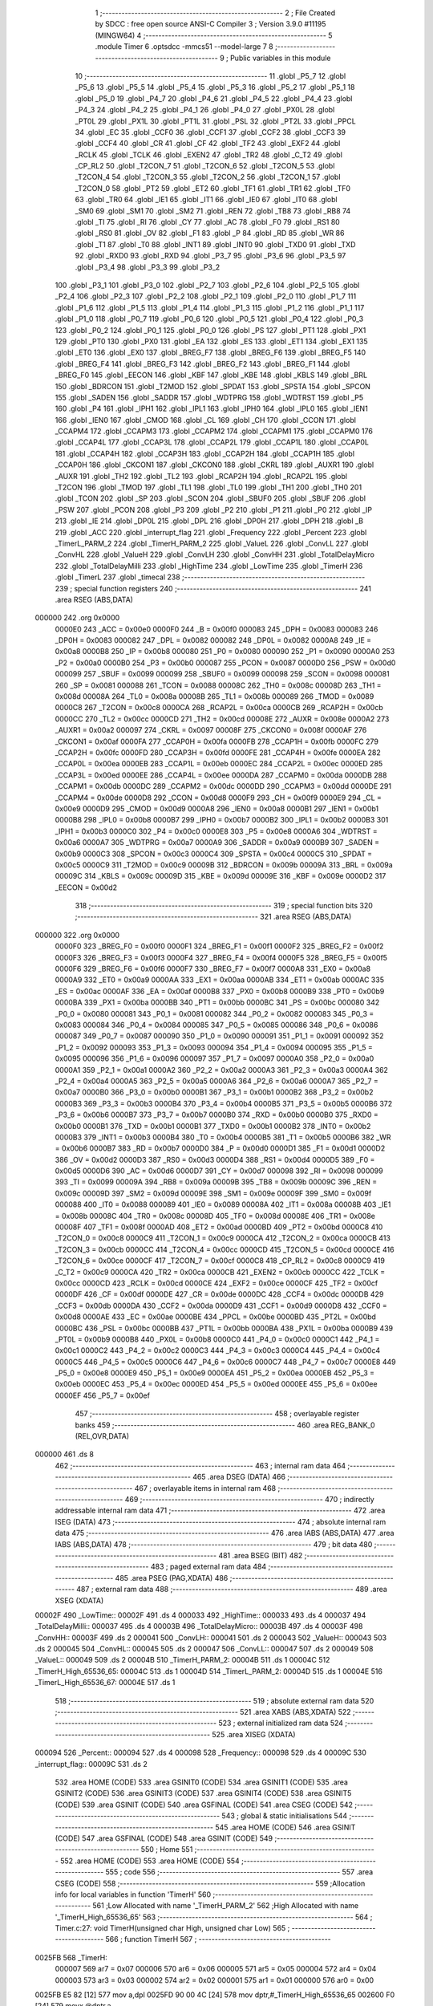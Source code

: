                                       1 ;--------------------------------------------------------
                                      2 ; File Created by SDCC : free open source ANSI-C Compiler
                                      3 ; Version 3.9.0 #11195 (MINGW64)
                                      4 ;--------------------------------------------------------
                                      5 	.module Timer
                                      6 	.optsdcc -mmcs51 --model-large
                                      7 	
                                      8 ;--------------------------------------------------------
                                      9 ; Public variables in this module
                                     10 ;--------------------------------------------------------
                                     11 	.globl _P5_7
                                     12 	.globl _P5_6
                                     13 	.globl _P5_5
                                     14 	.globl _P5_4
                                     15 	.globl _P5_3
                                     16 	.globl _P5_2
                                     17 	.globl _P5_1
                                     18 	.globl _P5_0
                                     19 	.globl _P4_7
                                     20 	.globl _P4_6
                                     21 	.globl _P4_5
                                     22 	.globl _P4_4
                                     23 	.globl _P4_3
                                     24 	.globl _P4_2
                                     25 	.globl _P4_1
                                     26 	.globl _P4_0
                                     27 	.globl _PX0L
                                     28 	.globl _PT0L
                                     29 	.globl _PX1L
                                     30 	.globl _PT1L
                                     31 	.globl _PSL
                                     32 	.globl _PT2L
                                     33 	.globl _PPCL
                                     34 	.globl _EC
                                     35 	.globl _CCF0
                                     36 	.globl _CCF1
                                     37 	.globl _CCF2
                                     38 	.globl _CCF3
                                     39 	.globl _CCF4
                                     40 	.globl _CR
                                     41 	.globl _CF
                                     42 	.globl _TF2
                                     43 	.globl _EXF2
                                     44 	.globl _RCLK
                                     45 	.globl _TCLK
                                     46 	.globl _EXEN2
                                     47 	.globl _TR2
                                     48 	.globl _C_T2
                                     49 	.globl _CP_RL2
                                     50 	.globl _T2CON_7
                                     51 	.globl _T2CON_6
                                     52 	.globl _T2CON_5
                                     53 	.globl _T2CON_4
                                     54 	.globl _T2CON_3
                                     55 	.globl _T2CON_2
                                     56 	.globl _T2CON_1
                                     57 	.globl _T2CON_0
                                     58 	.globl _PT2
                                     59 	.globl _ET2
                                     60 	.globl _TF1
                                     61 	.globl _TR1
                                     62 	.globl _TF0
                                     63 	.globl _TR0
                                     64 	.globl _IE1
                                     65 	.globl _IT1
                                     66 	.globl _IE0
                                     67 	.globl _IT0
                                     68 	.globl _SM0
                                     69 	.globl _SM1
                                     70 	.globl _SM2
                                     71 	.globl _REN
                                     72 	.globl _TB8
                                     73 	.globl _RB8
                                     74 	.globl _TI
                                     75 	.globl _RI
                                     76 	.globl _CY
                                     77 	.globl _AC
                                     78 	.globl _F0
                                     79 	.globl _RS1
                                     80 	.globl _RS0
                                     81 	.globl _OV
                                     82 	.globl _F1
                                     83 	.globl _P
                                     84 	.globl _RD
                                     85 	.globl _WR
                                     86 	.globl _T1
                                     87 	.globl _T0
                                     88 	.globl _INT1
                                     89 	.globl _INT0
                                     90 	.globl _TXD0
                                     91 	.globl _TXD
                                     92 	.globl _RXD0
                                     93 	.globl _RXD
                                     94 	.globl _P3_7
                                     95 	.globl _P3_6
                                     96 	.globl _P3_5
                                     97 	.globl _P3_4
                                     98 	.globl _P3_3
                                     99 	.globl _P3_2
                                    100 	.globl _P3_1
                                    101 	.globl _P3_0
                                    102 	.globl _P2_7
                                    103 	.globl _P2_6
                                    104 	.globl _P2_5
                                    105 	.globl _P2_4
                                    106 	.globl _P2_3
                                    107 	.globl _P2_2
                                    108 	.globl _P2_1
                                    109 	.globl _P2_0
                                    110 	.globl _P1_7
                                    111 	.globl _P1_6
                                    112 	.globl _P1_5
                                    113 	.globl _P1_4
                                    114 	.globl _P1_3
                                    115 	.globl _P1_2
                                    116 	.globl _P1_1
                                    117 	.globl _P1_0
                                    118 	.globl _P0_7
                                    119 	.globl _P0_6
                                    120 	.globl _P0_5
                                    121 	.globl _P0_4
                                    122 	.globl _P0_3
                                    123 	.globl _P0_2
                                    124 	.globl _P0_1
                                    125 	.globl _P0_0
                                    126 	.globl _PS
                                    127 	.globl _PT1
                                    128 	.globl _PX1
                                    129 	.globl _PT0
                                    130 	.globl _PX0
                                    131 	.globl _EA
                                    132 	.globl _ES
                                    133 	.globl _ET1
                                    134 	.globl _EX1
                                    135 	.globl _ET0
                                    136 	.globl _EX0
                                    137 	.globl _BREG_F7
                                    138 	.globl _BREG_F6
                                    139 	.globl _BREG_F5
                                    140 	.globl _BREG_F4
                                    141 	.globl _BREG_F3
                                    142 	.globl _BREG_F2
                                    143 	.globl _BREG_F1
                                    144 	.globl _BREG_F0
                                    145 	.globl _EECON
                                    146 	.globl _KBF
                                    147 	.globl _KBE
                                    148 	.globl _KBLS
                                    149 	.globl _BRL
                                    150 	.globl _BDRCON
                                    151 	.globl _T2MOD
                                    152 	.globl _SPDAT
                                    153 	.globl _SPSTA
                                    154 	.globl _SPCON
                                    155 	.globl _SADEN
                                    156 	.globl _SADDR
                                    157 	.globl _WDTPRG
                                    158 	.globl _WDTRST
                                    159 	.globl _P5
                                    160 	.globl _P4
                                    161 	.globl _IPH1
                                    162 	.globl _IPL1
                                    163 	.globl _IPH0
                                    164 	.globl _IPL0
                                    165 	.globl _IEN1
                                    166 	.globl _IEN0
                                    167 	.globl _CMOD
                                    168 	.globl _CL
                                    169 	.globl _CH
                                    170 	.globl _CCON
                                    171 	.globl _CCAPM4
                                    172 	.globl _CCAPM3
                                    173 	.globl _CCAPM2
                                    174 	.globl _CCAPM1
                                    175 	.globl _CCAPM0
                                    176 	.globl _CCAP4L
                                    177 	.globl _CCAP3L
                                    178 	.globl _CCAP2L
                                    179 	.globl _CCAP1L
                                    180 	.globl _CCAP0L
                                    181 	.globl _CCAP4H
                                    182 	.globl _CCAP3H
                                    183 	.globl _CCAP2H
                                    184 	.globl _CCAP1H
                                    185 	.globl _CCAP0H
                                    186 	.globl _CKCON1
                                    187 	.globl _CKCON0
                                    188 	.globl _CKRL
                                    189 	.globl _AUXR1
                                    190 	.globl _AUXR
                                    191 	.globl _TH2
                                    192 	.globl _TL2
                                    193 	.globl _RCAP2H
                                    194 	.globl _RCAP2L
                                    195 	.globl _T2CON
                                    196 	.globl _TMOD
                                    197 	.globl _TL1
                                    198 	.globl _TL0
                                    199 	.globl _TH1
                                    200 	.globl _TH0
                                    201 	.globl _TCON
                                    202 	.globl _SP
                                    203 	.globl _SCON
                                    204 	.globl _SBUF0
                                    205 	.globl _SBUF
                                    206 	.globl _PSW
                                    207 	.globl _PCON
                                    208 	.globl _P3
                                    209 	.globl _P2
                                    210 	.globl _P1
                                    211 	.globl _P0
                                    212 	.globl _IP
                                    213 	.globl _IE
                                    214 	.globl _DP0L
                                    215 	.globl _DPL
                                    216 	.globl _DP0H
                                    217 	.globl _DPH
                                    218 	.globl _B
                                    219 	.globl _ACC
                                    220 	.globl _interrupt_flag
                                    221 	.globl _Frequency
                                    222 	.globl _Percent
                                    223 	.globl _TimerL_PARM_2
                                    224 	.globl _TimerH_PARM_2
                                    225 	.globl _ValueL
                                    226 	.globl _ConvLL
                                    227 	.globl _ConvHL
                                    228 	.globl _ValueH
                                    229 	.globl _ConvLH
                                    230 	.globl _ConvHH
                                    231 	.globl _TotalDelayMicro
                                    232 	.globl _TotalDelayMilli
                                    233 	.globl _HighTime
                                    234 	.globl _LowTime
                                    235 	.globl _TimerH
                                    236 	.globl _TimerL
                                    237 	.globl _timecal
                                    238 ;--------------------------------------------------------
                                    239 ; special function registers
                                    240 ;--------------------------------------------------------
                                    241 	.area RSEG    (ABS,DATA)
      000000                        242 	.org 0x0000
                           0000E0   243 _ACC	=	0x00e0
                           0000F0   244 _B	=	0x00f0
                           000083   245 _DPH	=	0x0083
                           000083   246 _DP0H	=	0x0083
                           000082   247 _DPL	=	0x0082
                           000082   248 _DP0L	=	0x0082
                           0000A8   249 _IE	=	0x00a8
                           0000B8   250 _IP	=	0x00b8
                           000080   251 _P0	=	0x0080
                           000090   252 _P1	=	0x0090
                           0000A0   253 _P2	=	0x00a0
                           0000B0   254 _P3	=	0x00b0
                           000087   255 _PCON	=	0x0087
                           0000D0   256 _PSW	=	0x00d0
                           000099   257 _SBUF	=	0x0099
                           000099   258 _SBUF0	=	0x0099
                           000098   259 _SCON	=	0x0098
                           000081   260 _SP	=	0x0081
                           000088   261 _TCON	=	0x0088
                           00008C   262 _TH0	=	0x008c
                           00008D   263 _TH1	=	0x008d
                           00008A   264 _TL0	=	0x008a
                           00008B   265 _TL1	=	0x008b
                           000089   266 _TMOD	=	0x0089
                           0000C8   267 _T2CON	=	0x00c8
                           0000CA   268 _RCAP2L	=	0x00ca
                           0000CB   269 _RCAP2H	=	0x00cb
                           0000CC   270 _TL2	=	0x00cc
                           0000CD   271 _TH2	=	0x00cd
                           00008E   272 _AUXR	=	0x008e
                           0000A2   273 _AUXR1	=	0x00a2
                           000097   274 _CKRL	=	0x0097
                           00008F   275 _CKCON0	=	0x008f
                           0000AF   276 _CKCON1	=	0x00af
                           0000FA   277 _CCAP0H	=	0x00fa
                           0000FB   278 _CCAP1H	=	0x00fb
                           0000FC   279 _CCAP2H	=	0x00fc
                           0000FD   280 _CCAP3H	=	0x00fd
                           0000FE   281 _CCAP4H	=	0x00fe
                           0000EA   282 _CCAP0L	=	0x00ea
                           0000EB   283 _CCAP1L	=	0x00eb
                           0000EC   284 _CCAP2L	=	0x00ec
                           0000ED   285 _CCAP3L	=	0x00ed
                           0000EE   286 _CCAP4L	=	0x00ee
                           0000DA   287 _CCAPM0	=	0x00da
                           0000DB   288 _CCAPM1	=	0x00db
                           0000DC   289 _CCAPM2	=	0x00dc
                           0000DD   290 _CCAPM3	=	0x00dd
                           0000DE   291 _CCAPM4	=	0x00de
                           0000D8   292 _CCON	=	0x00d8
                           0000F9   293 _CH	=	0x00f9
                           0000E9   294 _CL	=	0x00e9
                           0000D9   295 _CMOD	=	0x00d9
                           0000A8   296 _IEN0	=	0x00a8
                           0000B1   297 _IEN1	=	0x00b1
                           0000B8   298 _IPL0	=	0x00b8
                           0000B7   299 _IPH0	=	0x00b7
                           0000B2   300 _IPL1	=	0x00b2
                           0000B3   301 _IPH1	=	0x00b3
                           0000C0   302 _P4	=	0x00c0
                           0000E8   303 _P5	=	0x00e8
                           0000A6   304 _WDTRST	=	0x00a6
                           0000A7   305 _WDTPRG	=	0x00a7
                           0000A9   306 _SADDR	=	0x00a9
                           0000B9   307 _SADEN	=	0x00b9
                           0000C3   308 _SPCON	=	0x00c3
                           0000C4   309 _SPSTA	=	0x00c4
                           0000C5   310 _SPDAT	=	0x00c5
                           0000C9   311 _T2MOD	=	0x00c9
                           00009B   312 _BDRCON	=	0x009b
                           00009A   313 _BRL	=	0x009a
                           00009C   314 _KBLS	=	0x009c
                           00009D   315 _KBE	=	0x009d
                           00009E   316 _KBF	=	0x009e
                           0000D2   317 _EECON	=	0x00d2
                                    318 ;--------------------------------------------------------
                                    319 ; special function bits
                                    320 ;--------------------------------------------------------
                                    321 	.area RSEG    (ABS,DATA)
      000000                        322 	.org 0x0000
                           0000F0   323 _BREG_F0	=	0x00f0
                           0000F1   324 _BREG_F1	=	0x00f1
                           0000F2   325 _BREG_F2	=	0x00f2
                           0000F3   326 _BREG_F3	=	0x00f3
                           0000F4   327 _BREG_F4	=	0x00f4
                           0000F5   328 _BREG_F5	=	0x00f5
                           0000F6   329 _BREG_F6	=	0x00f6
                           0000F7   330 _BREG_F7	=	0x00f7
                           0000A8   331 _EX0	=	0x00a8
                           0000A9   332 _ET0	=	0x00a9
                           0000AA   333 _EX1	=	0x00aa
                           0000AB   334 _ET1	=	0x00ab
                           0000AC   335 _ES	=	0x00ac
                           0000AF   336 _EA	=	0x00af
                           0000B8   337 _PX0	=	0x00b8
                           0000B9   338 _PT0	=	0x00b9
                           0000BA   339 _PX1	=	0x00ba
                           0000BB   340 _PT1	=	0x00bb
                           0000BC   341 _PS	=	0x00bc
                           000080   342 _P0_0	=	0x0080
                           000081   343 _P0_1	=	0x0081
                           000082   344 _P0_2	=	0x0082
                           000083   345 _P0_3	=	0x0083
                           000084   346 _P0_4	=	0x0084
                           000085   347 _P0_5	=	0x0085
                           000086   348 _P0_6	=	0x0086
                           000087   349 _P0_7	=	0x0087
                           000090   350 _P1_0	=	0x0090
                           000091   351 _P1_1	=	0x0091
                           000092   352 _P1_2	=	0x0092
                           000093   353 _P1_3	=	0x0093
                           000094   354 _P1_4	=	0x0094
                           000095   355 _P1_5	=	0x0095
                           000096   356 _P1_6	=	0x0096
                           000097   357 _P1_7	=	0x0097
                           0000A0   358 _P2_0	=	0x00a0
                           0000A1   359 _P2_1	=	0x00a1
                           0000A2   360 _P2_2	=	0x00a2
                           0000A3   361 _P2_3	=	0x00a3
                           0000A4   362 _P2_4	=	0x00a4
                           0000A5   363 _P2_5	=	0x00a5
                           0000A6   364 _P2_6	=	0x00a6
                           0000A7   365 _P2_7	=	0x00a7
                           0000B0   366 _P3_0	=	0x00b0
                           0000B1   367 _P3_1	=	0x00b1
                           0000B2   368 _P3_2	=	0x00b2
                           0000B3   369 _P3_3	=	0x00b3
                           0000B4   370 _P3_4	=	0x00b4
                           0000B5   371 _P3_5	=	0x00b5
                           0000B6   372 _P3_6	=	0x00b6
                           0000B7   373 _P3_7	=	0x00b7
                           0000B0   374 _RXD	=	0x00b0
                           0000B0   375 _RXD0	=	0x00b0
                           0000B1   376 _TXD	=	0x00b1
                           0000B1   377 _TXD0	=	0x00b1
                           0000B2   378 _INT0	=	0x00b2
                           0000B3   379 _INT1	=	0x00b3
                           0000B4   380 _T0	=	0x00b4
                           0000B5   381 _T1	=	0x00b5
                           0000B6   382 _WR	=	0x00b6
                           0000B7   383 _RD	=	0x00b7
                           0000D0   384 _P	=	0x00d0
                           0000D1   385 _F1	=	0x00d1
                           0000D2   386 _OV	=	0x00d2
                           0000D3   387 _RS0	=	0x00d3
                           0000D4   388 _RS1	=	0x00d4
                           0000D5   389 _F0	=	0x00d5
                           0000D6   390 _AC	=	0x00d6
                           0000D7   391 _CY	=	0x00d7
                           000098   392 _RI	=	0x0098
                           000099   393 _TI	=	0x0099
                           00009A   394 _RB8	=	0x009a
                           00009B   395 _TB8	=	0x009b
                           00009C   396 _REN	=	0x009c
                           00009D   397 _SM2	=	0x009d
                           00009E   398 _SM1	=	0x009e
                           00009F   399 _SM0	=	0x009f
                           000088   400 _IT0	=	0x0088
                           000089   401 _IE0	=	0x0089
                           00008A   402 _IT1	=	0x008a
                           00008B   403 _IE1	=	0x008b
                           00008C   404 _TR0	=	0x008c
                           00008D   405 _TF0	=	0x008d
                           00008E   406 _TR1	=	0x008e
                           00008F   407 _TF1	=	0x008f
                           0000AD   408 _ET2	=	0x00ad
                           0000BD   409 _PT2	=	0x00bd
                           0000C8   410 _T2CON_0	=	0x00c8
                           0000C9   411 _T2CON_1	=	0x00c9
                           0000CA   412 _T2CON_2	=	0x00ca
                           0000CB   413 _T2CON_3	=	0x00cb
                           0000CC   414 _T2CON_4	=	0x00cc
                           0000CD   415 _T2CON_5	=	0x00cd
                           0000CE   416 _T2CON_6	=	0x00ce
                           0000CF   417 _T2CON_7	=	0x00cf
                           0000C8   418 _CP_RL2	=	0x00c8
                           0000C9   419 _C_T2	=	0x00c9
                           0000CA   420 _TR2	=	0x00ca
                           0000CB   421 _EXEN2	=	0x00cb
                           0000CC   422 _TCLK	=	0x00cc
                           0000CD   423 _RCLK	=	0x00cd
                           0000CE   424 _EXF2	=	0x00ce
                           0000CF   425 _TF2	=	0x00cf
                           0000DF   426 _CF	=	0x00df
                           0000DE   427 _CR	=	0x00de
                           0000DC   428 _CCF4	=	0x00dc
                           0000DB   429 _CCF3	=	0x00db
                           0000DA   430 _CCF2	=	0x00da
                           0000D9   431 _CCF1	=	0x00d9
                           0000D8   432 _CCF0	=	0x00d8
                           0000AE   433 _EC	=	0x00ae
                           0000BE   434 _PPCL	=	0x00be
                           0000BD   435 _PT2L	=	0x00bd
                           0000BC   436 _PSL	=	0x00bc
                           0000BB   437 _PT1L	=	0x00bb
                           0000BA   438 _PX1L	=	0x00ba
                           0000B9   439 _PT0L	=	0x00b9
                           0000B8   440 _PX0L	=	0x00b8
                           0000C0   441 _P4_0	=	0x00c0
                           0000C1   442 _P4_1	=	0x00c1
                           0000C2   443 _P4_2	=	0x00c2
                           0000C3   444 _P4_3	=	0x00c3
                           0000C4   445 _P4_4	=	0x00c4
                           0000C5   446 _P4_5	=	0x00c5
                           0000C6   447 _P4_6	=	0x00c6
                           0000C7   448 _P4_7	=	0x00c7
                           0000E8   449 _P5_0	=	0x00e8
                           0000E9   450 _P5_1	=	0x00e9
                           0000EA   451 _P5_2	=	0x00ea
                           0000EB   452 _P5_3	=	0x00eb
                           0000EC   453 _P5_4	=	0x00ec
                           0000ED   454 _P5_5	=	0x00ed
                           0000EE   455 _P5_6	=	0x00ee
                           0000EF   456 _P5_7	=	0x00ef
                                    457 ;--------------------------------------------------------
                                    458 ; overlayable register banks
                                    459 ;--------------------------------------------------------
                                    460 	.area REG_BANK_0	(REL,OVR,DATA)
      000000                        461 	.ds 8
                                    462 ;--------------------------------------------------------
                                    463 ; internal ram data
                                    464 ;--------------------------------------------------------
                                    465 	.area DSEG    (DATA)
                                    466 ;--------------------------------------------------------
                                    467 ; overlayable items in internal ram 
                                    468 ;--------------------------------------------------------
                                    469 ;--------------------------------------------------------
                                    470 ; indirectly addressable internal ram data
                                    471 ;--------------------------------------------------------
                                    472 	.area ISEG    (DATA)
                                    473 ;--------------------------------------------------------
                                    474 ; absolute internal ram data
                                    475 ;--------------------------------------------------------
                                    476 	.area IABS    (ABS,DATA)
                                    477 	.area IABS    (ABS,DATA)
                                    478 ;--------------------------------------------------------
                                    479 ; bit data
                                    480 ;--------------------------------------------------------
                                    481 	.area BSEG    (BIT)
                                    482 ;--------------------------------------------------------
                                    483 ; paged external ram data
                                    484 ;--------------------------------------------------------
                                    485 	.area PSEG    (PAG,XDATA)
                                    486 ;--------------------------------------------------------
                                    487 ; external ram data
                                    488 ;--------------------------------------------------------
                                    489 	.area XSEG    (XDATA)
      00002F                        490 _LowTime::
      00002F                        491 	.ds 4
      000033                        492 _HighTime::
      000033                        493 	.ds 4
      000037                        494 _TotalDelayMilli::
      000037                        495 	.ds 4
      00003B                        496 _TotalDelayMicro::
      00003B                        497 	.ds 4
      00003F                        498 _ConvHH::
      00003F                        499 	.ds 2
      000041                        500 _ConvLH::
      000041                        501 	.ds 2
      000043                        502 _ValueH::
      000043                        503 	.ds 2
      000045                        504 _ConvHL::
      000045                        505 	.ds 2
      000047                        506 _ConvLL::
      000047                        507 	.ds 2
      000049                        508 _ValueL::
      000049                        509 	.ds 2
      00004B                        510 _TimerH_PARM_2:
      00004B                        511 	.ds 1
      00004C                        512 _TimerH_High_65536_65:
      00004C                        513 	.ds 1
      00004D                        514 _TimerL_PARM_2:
      00004D                        515 	.ds 1
      00004E                        516 _TimerL_High_65536_67:
      00004E                        517 	.ds 1
                                    518 ;--------------------------------------------------------
                                    519 ; absolute external ram data
                                    520 ;--------------------------------------------------------
                                    521 	.area XABS    (ABS,XDATA)
                                    522 ;--------------------------------------------------------
                                    523 ; external initialized ram data
                                    524 ;--------------------------------------------------------
                                    525 	.area XISEG   (XDATA)
      000094                        526 _Percent::
      000094                        527 	.ds 4
      000098                        528 _Frequency::
      000098                        529 	.ds 4
      00009C                        530 _interrupt_flag::
      00009C                        531 	.ds 2
                                    532 	.area HOME    (CODE)
                                    533 	.area GSINIT0 (CODE)
                                    534 	.area GSINIT1 (CODE)
                                    535 	.area GSINIT2 (CODE)
                                    536 	.area GSINIT3 (CODE)
                                    537 	.area GSINIT4 (CODE)
                                    538 	.area GSINIT5 (CODE)
                                    539 	.area GSINIT  (CODE)
                                    540 	.area GSFINAL (CODE)
                                    541 	.area CSEG    (CODE)
                                    542 ;--------------------------------------------------------
                                    543 ; global & static initialisations
                                    544 ;--------------------------------------------------------
                                    545 	.area HOME    (CODE)
                                    546 	.area GSINIT  (CODE)
                                    547 	.area GSFINAL (CODE)
                                    548 	.area GSINIT  (CODE)
                                    549 ;--------------------------------------------------------
                                    550 ; Home
                                    551 ;--------------------------------------------------------
                                    552 	.area HOME    (CODE)
                                    553 	.area HOME    (CODE)
                                    554 ;--------------------------------------------------------
                                    555 ; code
                                    556 ;--------------------------------------------------------
                                    557 	.area CSEG    (CODE)
                                    558 ;------------------------------------------------------------
                                    559 ;Allocation info for local variables in function 'TimerH'
                                    560 ;------------------------------------------------------------
                                    561 ;Low                       Allocated with name '_TimerH_PARM_2'
                                    562 ;High                      Allocated with name '_TimerH_High_65536_65'
                                    563 ;------------------------------------------------------------
                                    564 ;	Timer.c:27: void TimerH(unsigned char High, unsigned char Low)
                                    565 ;	-----------------------------------------
                                    566 ;	 function TimerH
                                    567 ;	-----------------------------------------
      0025FB                        568 _TimerH:
                           000007   569 	ar7 = 0x07
                           000006   570 	ar6 = 0x06
                           000005   571 	ar5 = 0x05
                           000004   572 	ar4 = 0x04
                           000003   573 	ar3 = 0x03
                           000002   574 	ar2 = 0x02
                           000001   575 	ar1 = 0x01
                           000000   576 	ar0 = 0x00
      0025FB E5 82            [12]  577 	mov	a,dpl
      0025FD 90 00 4C         [24]  578 	mov	dptr,#_TimerH_High_65536_65
      002600 F0               [24]  579 	movx	@dptr,a
                                    580 ;	Timer.c:30: TMOD = 0x21;
      002601 75 89 21         [24]  581 	mov	_TMOD,#0x21
                                    582 ;	Timer.c:32: TL0 = Low;
      002604 90 00 4B         [24]  583 	mov	dptr,#_TimerH_PARM_2
      002607 E0               [24]  584 	movx	a,@dptr
      002608 F5 8A            [12]  585 	mov	_TL0,a
                                    586 ;	Timer.c:34: TH0 = High;
      00260A 90 00 4C         [24]  587 	mov	dptr,#_TimerH_High_65536_65
      00260D E0               [24]  588 	movx	a,@dptr
      00260E F5 8C            [12]  589 	mov	_TH0,a
                                    590 ;	Timer.c:36: TR0 = 1;
                                    591 ;	assignBit
      002610 D2 8C            [12]  592 	setb	_TR0
                                    593 ;	Timer.c:37: while (TF0 == 0);
      002612                        594 00101$:
      002612 30 8D FD         [24]  595 	jnb	_TF0,00101$
                                    596 ;	Timer.c:39: TR0 = 0;
                                    597 ;	assignBit
      002615 C2 8C            [12]  598 	clr	_TR0
                                    599 ;	Timer.c:41: TF0 = 0;
                                    600 ;	assignBit
      002617 C2 8D            [12]  601 	clr	_TF0
                                    602 ;	Timer.c:42: }
      002619 22               [24]  603 	ret
                                    604 ;------------------------------------------------------------
                                    605 ;Allocation info for local variables in function 'TimerL'
                                    606 ;------------------------------------------------------------
                                    607 ;Low                       Allocated with name '_TimerL_PARM_2'
                                    608 ;High                      Allocated with name '_TimerL_High_65536_67'
                                    609 ;------------------------------------------------------------
                                    610 ;	Timer.c:58: void TimerL(unsigned char High, unsigned char Low)
                                    611 ;	-----------------------------------------
                                    612 ;	 function TimerL
                                    613 ;	-----------------------------------------
      00261A                        614 _TimerL:
      00261A E5 82            [12]  615 	mov	a,dpl
      00261C 90 00 4E         [24]  616 	mov	dptr,#_TimerL_High_65536_67
      00261F F0               [24]  617 	movx	@dptr,a
                                    618 ;	Timer.c:61: TMOD = 0x21;
      002620 75 89 21         [24]  619 	mov	_TMOD,#0x21
                                    620 ;	Timer.c:63: TL0 = Low;
      002623 90 00 4D         [24]  621 	mov	dptr,#_TimerL_PARM_2
      002626 E0               [24]  622 	movx	a,@dptr
      002627 F5 8A            [12]  623 	mov	_TL0,a
                                    624 ;	Timer.c:65: TH0 = High;
      002629 90 00 4E         [24]  625 	mov	dptr,#_TimerL_High_65536_67
      00262C E0               [24]  626 	movx	a,@dptr
      00262D F5 8C            [12]  627 	mov	_TH0,a
                                    628 ;	Timer.c:67: TR0 = 1;
                                    629 ;	assignBit
      00262F D2 8C            [12]  630 	setb	_TR0
                                    631 ;	Timer.c:68: while (TF0 == 0);
      002631                        632 00101$:
      002631 30 8D FD         [24]  633 	jnb	_TF0,00101$
                                    634 ;	Timer.c:70: TR0 = 0;
                                    635 ;	assignBit
      002634 C2 8C            [12]  636 	clr	_TR0
                                    637 ;	Timer.c:72: TF0 = 0;
                                    638 ;	assignBit
      002636 C2 8D            [12]  639 	clr	_TF0
                                    640 ;	Timer.c:73: }
      002638 22               [24]  641 	ret
                                    642 ;------------------------------------------------------------
                                    643 ;Allocation info for local variables in function 'timecal'
                                    644 ;------------------------------------------------------------
                                    645 ;	Timer.c:89: void timecal()
                                    646 ;	-----------------------------------------
                                    647 ;	 function timecal
                                    648 ;	-----------------------------------------
      002639                        649 _timecal:
                                    650 ;	Timer.c:91: TotalDelayMilli = (1 / Frequency) *1000;
      002639 90 00 98         [24]  651 	mov	dptr,#_Frequency
      00263C E0               [24]  652 	movx	a,@dptr
      00263D C0 E0            [24]  653 	push	acc
      00263F A3               [24]  654 	inc	dptr
      002640 E0               [24]  655 	movx	a,@dptr
      002641 C0 E0            [24]  656 	push	acc
      002643 A3               [24]  657 	inc	dptr
      002644 E0               [24]  658 	movx	a,@dptr
      002645 C0 E0            [24]  659 	push	acc
      002647 A3               [24]  660 	inc	dptr
      002648 E0               [24]  661 	movx	a,@dptr
      002649 C0 E0            [24]  662 	push	acc
      00264B 90 00 00         [24]  663 	mov	dptr,#0x0000
      00264E 75 F0 80         [24]  664 	mov	b,#0x80
      002651 74 3F            [12]  665 	mov	a,#0x3f
      002653 12 38 27         [24]  666 	lcall	___fsdiv
      002656 AC 82            [24]  667 	mov	r4,dpl
      002658 AD 83            [24]  668 	mov	r5,dph
      00265A AE F0            [24]  669 	mov	r6,b
      00265C FF               [12]  670 	mov	r7,a
      00265D E5 81            [12]  671 	mov	a,sp
      00265F 24 FC            [12]  672 	add	a,#0xfc
      002661 F5 81            [12]  673 	mov	sp,a
      002663 C0 04            [24]  674 	push	ar4
      002665 C0 05            [24]  675 	push	ar5
      002667 C0 06            [24]  676 	push	ar6
      002669 C0 07            [24]  677 	push	ar7
      00266B 90 00 00         [24]  678 	mov	dptr,#0x0000
      00266E 75 F0 7A         [24]  679 	mov	b,#0x7a
      002671 74 44            [12]  680 	mov	a,#0x44
      002673 12 2A 6C         [24]  681 	lcall	___fsmul
      002676 AC 82            [24]  682 	mov	r4,dpl
      002678 AD 83            [24]  683 	mov	r5,dph
      00267A AE F0            [24]  684 	mov	r6,b
      00267C FF               [12]  685 	mov	r7,a
      00267D E5 81            [12]  686 	mov	a,sp
      00267F 24 FC            [12]  687 	add	a,#0xfc
      002681 F5 81            [12]  688 	mov	sp,a
      002683 90 00 37         [24]  689 	mov	dptr,#_TotalDelayMilli
      002686 EC               [12]  690 	mov	a,r4
      002687 F0               [24]  691 	movx	@dptr,a
      002688 ED               [12]  692 	mov	a,r5
      002689 A3               [24]  693 	inc	dptr
      00268A F0               [24]  694 	movx	@dptr,a
      00268B EE               [12]  695 	mov	a,r6
      00268C A3               [24]  696 	inc	dptr
      00268D F0               [24]  697 	movx	@dptr,a
      00268E EF               [12]  698 	mov	a,r7
      00268F A3               [24]  699 	inc	dptr
      002690 F0               [24]  700 	movx	@dptr,a
                                    701 ;	Timer.c:93: TotalDelayMicro = (TotalDelayMilli *1000) - 45;
      002691 C0 04            [24]  702 	push	ar4
      002693 C0 05            [24]  703 	push	ar5
      002695 C0 06            [24]  704 	push	ar6
      002697 C0 07            [24]  705 	push	ar7
      002699 90 00 00         [24]  706 	mov	dptr,#0x0000
      00269C 75 F0 7A         [24]  707 	mov	b,#0x7a
      00269F 74 44            [12]  708 	mov	a,#0x44
      0026A1 12 2A 6C         [24]  709 	lcall	___fsmul
      0026A4 AC 82            [24]  710 	mov	r4,dpl
      0026A6 AD 83            [24]  711 	mov	r5,dph
      0026A8 AE F0            [24]  712 	mov	r6,b
      0026AA FF               [12]  713 	mov	r7,a
      0026AB E5 81            [12]  714 	mov	a,sp
      0026AD 24 FC            [12]  715 	add	a,#0xfc
      0026AF F5 81            [12]  716 	mov	sp,a
      0026B1 E4               [12]  717 	clr	a
      0026B2 C0 E0            [24]  718 	push	acc
      0026B4 C0 E0            [24]  719 	push	acc
      0026B6 74 34            [12]  720 	mov	a,#0x34
      0026B8 C0 E0            [24]  721 	push	acc
      0026BA 74 42            [12]  722 	mov	a,#0x42
      0026BC C0 E0            [24]  723 	push	acc
      0026BE 8C 82            [24]  724 	mov	dpl,r4
      0026C0 8D 83            [24]  725 	mov	dph,r5
      0026C2 8E F0            [24]  726 	mov	b,r6
      0026C4 EF               [12]  727 	mov	a,r7
      0026C5 12 2A 61         [24]  728 	lcall	___fssub
      0026C8 AC 82            [24]  729 	mov	r4,dpl
      0026CA AD 83            [24]  730 	mov	r5,dph
      0026CC AE F0            [24]  731 	mov	r6,b
      0026CE FF               [12]  732 	mov	r7,a
      0026CF E5 81            [12]  733 	mov	a,sp
      0026D1 24 FC            [12]  734 	add	a,#0xfc
      0026D3 F5 81            [12]  735 	mov	sp,a
      0026D5 90 00 3B         [24]  736 	mov	dptr,#_TotalDelayMicro
      0026D8 EC               [12]  737 	mov	a,r4
      0026D9 F0               [24]  738 	movx	@dptr,a
      0026DA ED               [12]  739 	mov	a,r5
      0026DB A3               [24]  740 	inc	dptr
      0026DC F0               [24]  741 	movx	@dptr,a
      0026DD EE               [12]  742 	mov	a,r6
      0026DE A3               [24]  743 	inc	dptr
      0026DF F0               [24]  744 	movx	@dptr,a
      0026E0 EF               [12]  745 	mov	a,r7
      0026E1 A3               [24]  746 	inc	dptr
      0026E2 F0               [24]  747 	movx	@dptr,a
                                    748 ;	Timer.c:95: HighTime = (TotalDelayMicro / 100) *Percent;
      0026E3 C0 07            [24]  749 	push	ar7
      0026E5 C0 06            [24]  750 	push	ar6
      0026E7 C0 05            [24]  751 	push	ar5
      0026E9 C0 04            [24]  752 	push	ar4
      0026EB E4               [12]  753 	clr	a
      0026EC C0 E0            [24]  754 	push	acc
      0026EE C0 E0            [24]  755 	push	acc
      0026F0 74 C8            [12]  756 	mov	a,#0xc8
      0026F2 C0 E0            [24]  757 	push	acc
      0026F4 74 42            [12]  758 	mov	a,#0x42
      0026F6 C0 E0            [24]  759 	push	acc
      0026F8 8C 82            [24]  760 	mov	dpl,r4
      0026FA 8D 83            [24]  761 	mov	dph,r5
      0026FC 8E F0            [24]  762 	mov	b,r6
      0026FE EF               [12]  763 	mov	a,r7
      0026FF 12 38 27         [24]  764 	lcall	___fsdiv
      002702 A8 82            [24]  765 	mov	r0,dpl
      002704 A9 83            [24]  766 	mov	r1,dph
      002706 AA F0            [24]  767 	mov	r2,b
      002708 FB               [12]  768 	mov	r3,a
      002709 E5 81            [12]  769 	mov	a,sp
      00270B 24 FC            [12]  770 	add	a,#0xfc
      00270D F5 81            [12]  771 	mov	sp,a
      00270F 90 00 94         [24]  772 	mov	dptr,#_Percent
      002712 E0               [24]  773 	movx	a,@dptr
      002713 C0 E0            [24]  774 	push	acc
      002715 A3               [24]  775 	inc	dptr
      002716 E0               [24]  776 	movx	a,@dptr
      002717 C0 E0            [24]  777 	push	acc
      002719 A3               [24]  778 	inc	dptr
      00271A E0               [24]  779 	movx	a,@dptr
      00271B C0 E0            [24]  780 	push	acc
      00271D A3               [24]  781 	inc	dptr
      00271E E0               [24]  782 	movx	a,@dptr
      00271F C0 E0            [24]  783 	push	acc
                                    784 ;	Timer.c:96: LowTime = TotalDelayMicro - HighTime;
      002721 88 82            [24]  785 	mov	dpl,r0
      002723 89 83            [24]  786 	mov	dph,r1
      002725 8A F0            [24]  787 	mov	b,r2
      002727 EB               [12]  788 	mov	a,r3
      002728 12 2A 6C         [24]  789 	lcall	___fsmul
      00272B A8 82            [24]  790 	mov	r0,dpl
      00272D A9 83            [24]  791 	mov	r1,dph
      00272F AA F0            [24]  792 	mov	r2,b
      002731 FB               [12]  793 	mov	r3,a
      002732 E5 81            [12]  794 	mov	a,sp
      002734 24 FC            [12]  795 	add	a,#0xfc
      002736 F5 81            [12]  796 	mov	sp,a
      002738 D0 04            [24]  797 	pop	ar4
      00273A D0 05            [24]  798 	pop	ar5
      00273C D0 06            [24]  799 	pop	ar6
      00273E D0 07            [24]  800 	pop	ar7
      002740 C0 03            [24]  801 	push	ar3
      002742 C0 02            [24]  802 	push	ar2
      002744 C0 01            [24]  803 	push	ar1
      002746 C0 00            [24]  804 	push	ar0
      002748 C0 00            [24]  805 	push	ar0
      00274A C0 01            [24]  806 	push	ar1
      00274C C0 02            [24]  807 	push	ar2
      00274E C0 03            [24]  808 	push	ar3
                                    809 ;	Timer.c:97: HighTime = HighTime / 1.085;
      002750 8C 82            [24]  810 	mov	dpl,r4
      002752 8D 83            [24]  811 	mov	dph,r5
      002754 8E F0            [24]  812 	mov	b,r6
      002756 EF               [12]  813 	mov	a,r7
      002757 12 2A 61         [24]  814 	lcall	___fssub
      00275A AC 82            [24]  815 	mov	r4,dpl
      00275C AD 83            [24]  816 	mov	r5,dph
      00275E AE F0            [24]  817 	mov	r6,b
      002760 FF               [12]  818 	mov	r7,a
      002761 E5 81            [12]  819 	mov	a,sp
      002763 24 FC            [12]  820 	add	a,#0xfc
      002765 F5 81            [12]  821 	mov	sp,a
      002767 D0 00            [24]  822 	pop	ar0
      002769 D0 01            [24]  823 	pop	ar1
      00276B D0 02            [24]  824 	pop	ar2
      00276D D0 03            [24]  825 	pop	ar3
      00276F C0 07            [24]  826 	push	ar7
      002771 C0 06            [24]  827 	push	ar6
      002773 C0 05            [24]  828 	push	ar5
      002775 C0 04            [24]  829 	push	ar4
      002777 74 48            [12]  830 	mov	a,#0x48
      002779 C0 E0            [24]  831 	push	acc
      00277B 74 E1            [12]  832 	mov	a,#0xe1
      00277D C0 E0            [24]  833 	push	acc
      00277F 74 8A            [12]  834 	mov	a,#0x8a
      002781 C0 E0            [24]  835 	push	acc
      002783 74 3F            [12]  836 	mov	a,#0x3f
      002785 C0 E0            [24]  837 	push	acc
      002787 88 82            [24]  838 	mov	dpl,r0
      002789 89 83            [24]  839 	mov	dph,r1
      00278B 8A F0            [24]  840 	mov	b,r2
      00278D EB               [12]  841 	mov	a,r3
      00278E 12 38 27         [24]  842 	lcall	___fsdiv
      002791 A8 82            [24]  843 	mov	r0,dpl
      002793 A9 83            [24]  844 	mov	r1,dph
      002795 AA F0            [24]  845 	mov	r2,b
      002797 FB               [12]  846 	mov	r3,a
      002798 E5 81            [12]  847 	mov	a,sp
      00279A 24 FC            [12]  848 	add	a,#0xfc
      00279C F5 81            [12]  849 	mov	sp,a
      00279E D0 04            [24]  850 	pop	ar4
      0027A0 D0 05            [24]  851 	pop	ar5
      0027A2 D0 06            [24]  852 	pop	ar6
      0027A4 D0 07            [24]  853 	pop	ar7
      0027A6 90 00 33         [24]  854 	mov	dptr,#_HighTime
      0027A9 E8               [12]  855 	mov	a,r0
      0027AA F0               [24]  856 	movx	@dptr,a
      0027AB E9               [12]  857 	mov	a,r1
      0027AC A3               [24]  858 	inc	dptr
      0027AD F0               [24]  859 	movx	@dptr,a
      0027AE EA               [12]  860 	mov	a,r2
      0027AF A3               [24]  861 	inc	dptr
      0027B0 F0               [24]  862 	movx	@dptr,a
      0027B1 EB               [12]  863 	mov	a,r3
      0027B2 A3               [24]  864 	inc	dptr
      0027B3 F0               [24]  865 	movx	@dptr,a
                                    866 ;	Timer.c:98: LowTime = LowTime / 1.085;
      0027B4 C0 03            [24]  867 	push	ar3
      0027B6 C0 02            [24]  868 	push	ar2
      0027B8 C0 01            [24]  869 	push	ar1
      0027BA C0 00            [24]  870 	push	ar0
      0027BC 74 48            [12]  871 	mov	a,#0x48
      0027BE C0 E0            [24]  872 	push	acc
      0027C0 74 E1            [12]  873 	mov	a,#0xe1
      0027C2 C0 E0            [24]  874 	push	acc
      0027C4 74 8A            [12]  875 	mov	a,#0x8a
      0027C6 C0 E0            [24]  876 	push	acc
      0027C8 74 3F            [12]  877 	mov	a,#0x3f
      0027CA C0 E0            [24]  878 	push	acc
      0027CC 8C 82            [24]  879 	mov	dpl,r4
      0027CE 8D 83            [24]  880 	mov	dph,r5
      0027D0 8E F0            [24]  881 	mov	b,r6
      0027D2 EF               [12]  882 	mov	a,r7
      0027D3 12 38 27         [24]  883 	lcall	___fsdiv
      0027D6 AC 82            [24]  884 	mov	r4,dpl
      0027D8 AD 83            [24]  885 	mov	r5,dph
      0027DA AE F0            [24]  886 	mov	r6,b
      0027DC FF               [12]  887 	mov	r7,a
      0027DD E5 81            [12]  888 	mov	a,sp
      0027DF 24 FC            [12]  889 	add	a,#0xfc
      0027E1 F5 81            [12]  890 	mov	sp,a
      0027E3 D0 00            [24]  891 	pop	ar0
      0027E5 D0 01            [24]  892 	pop	ar1
      0027E7 D0 02            [24]  893 	pop	ar2
      0027E9 D0 03            [24]  894 	pop	ar3
      0027EB 90 00 2F         [24]  895 	mov	dptr,#_LowTime
      0027EE EC               [12]  896 	mov	a,r4
      0027EF F0               [24]  897 	movx	@dptr,a
      0027F0 ED               [12]  898 	mov	a,r5
      0027F1 A3               [24]  899 	inc	dptr
      0027F2 F0               [24]  900 	movx	@dptr,a
      0027F3 EE               [12]  901 	mov	a,r6
      0027F4 A3               [24]  902 	inc	dptr
      0027F5 F0               [24]  903 	movx	@dptr,a
      0027F6 EF               [12]  904 	mov	a,r7
      0027F7 A3               [24]  905 	inc	dptr
      0027F8 F0               [24]  906 	movx	@dptr,a
                                    907 ;	Timer.c:100: ValueH = 65536 - HighTime;
      0027F9 C0 07            [24]  908 	push	ar7
      0027FB C0 06            [24]  909 	push	ar6
      0027FD C0 05            [24]  910 	push	ar5
      0027FF C0 04            [24]  911 	push	ar4
      002801 C0 00            [24]  912 	push	ar0
      002803 C0 01            [24]  913 	push	ar1
      002805 C0 02            [24]  914 	push	ar2
      002807 C0 03            [24]  915 	push	ar3
      002809 90 00 00         [24]  916 	mov	dptr,#0x0000
      00280C 75 F0 80         [24]  917 	mov	b,#0x80
      00280F 74 47            [12]  918 	mov	a,#0x47
      002811 12 2A 61         [24]  919 	lcall	___fssub
      002814 A8 82            [24]  920 	mov	r0,dpl
      002816 A9 83            [24]  921 	mov	r1,dph
      002818 AA F0            [24]  922 	mov	r2,b
      00281A FB               [12]  923 	mov	r3,a
      00281B E5 81            [12]  924 	mov	a,sp
      00281D 24 FC            [12]  925 	add	a,#0xfc
      00281F F5 81            [12]  926 	mov	sp,a
      002821 88 82            [24]  927 	mov	dpl,r0
      002823 89 83            [24]  928 	mov	dph,r1
      002825 8A F0            [24]  929 	mov	b,r2
      002827 EB               [12]  930 	mov	a,r3
      002828 12 2D A3         [24]  931 	lcall	___fs2uint
      00282B AA 82            [24]  932 	mov	r2,dpl
      00282D AB 83            [24]  933 	mov	r3,dph
      00282F D0 04            [24]  934 	pop	ar4
      002831 D0 05            [24]  935 	pop	ar5
      002833 D0 06            [24]  936 	pop	ar6
      002835 D0 07            [24]  937 	pop	ar7
      002837 90 00 43         [24]  938 	mov	dptr,#_ValueH
      00283A EA               [12]  939 	mov	a,r2
      00283B F0               [24]  940 	movx	@dptr,a
      00283C EB               [12]  941 	mov	a,r3
      00283D A3               [24]  942 	inc	dptr
      00283E F0               [24]  943 	movx	@dptr,a
                                    944 ;	Timer.c:102: ConvLH = ValueH &0x00FF;
      00283F 8A 00            [24]  945 	mov	ar0,r2
      002841 79 00            [12]  946 	mov	r1,#0x00
      002843 90 00 41         [24]  947 	mov	dptr,#_ConvLH
      002846 E8               [12]  948 	mov	a,r0
      002847 F0               [24]  949 	movx	@dptr,a
      002848 E9               [12]  950 	mov	a,r1
      002849 A3               [24]  951 	inc	dptr
      00284A F0               [24]  952 	movx	@dptr,a
                                    953 ;	Timer.c:104: LowH = ConvLH;
      00284B 90 00 10         [24]  954 	mov	dptr,#_LowH
      00284E E8               [12]  955 	mov	a,r0
      00284F F0               [24]  956 	movx	@dptr,a
                                    957 ;	Timer.c:106: ConvHH = ValueH &0xFF00;
                                    958 ;	Timer.c:108: ConvHH = ConvHH >> 8;
      002850 8B 02            [24]  959 	mov	ar2,r3
      002852 7B 00            [12]  960 	mov	r3,#0x00
      002854 90 00 3F         [24]  961 	mov	dptr,#_ConvHH
      002857 EA               [12]  962 	mov	a,r2
      002858 F0               [24]  963 	movx	@dptr,a
      002859 EB               [12]  964 	mov	a,r3
      00285A A3               [24]  965 	inc	dptr
      00285B F0               [24]  966 	movx	@dptr,a
                                    967 ;	Timer.c:110: HighH = ConvHH;
      00285C 90 00 0F         [24]  968 	mov	dptr,#_HighH
      00285F EA               [12]  969 	mov	a,r2
      002860 F0               [24]  970 	movx	@dptr,a
                                    971 ;	Timer.c:112: ValueL = 65536 - LowTime;
      002861 C0 04            [24]  972 	push	ar4
      002863 C0 05            [24]  973 	push	ar5
      002865 C0 06            [24]  974 	push	ar6
      002867 C0 07            [24]  975 	push	ar7
      002869 90 00 00         [24]  976 	mov	dptr,#0x0000
      00286C 75 F0 80         [24]  977 	mov	b,#0x80
      00286F 74 47            [12]  978 	mov	a,#0x47
      002871 12 2A 61         [24]  979 	lcall	___fssub
      002874 AC 82            [24]  980 	mov	r4,dpl
      002876 AD 83            [24]  981 	mov	r5,dph
      002878 AE F0            [24]  982 	mov	r6,b
      00287A FF               [12]  983 	mov	r7,a
      00287B E5 81            [12]  984 	mov	a,sp
      00287D 24 FC            [12]  985 	add	a,#0xfc
      00287F F5 81            [12]  986 	mov	sp,a
      002881 8C 82            [24]  987 	mov	dpl,r4
      002883 8D 83            [24]  988 	mov	dph,r5
      002885 8E F0            [24]  989 	mov	b,r6
      002887 EF               [12]  990 	mov	a,r7
      002888 12 2D A3         [24]  991 	lcall	___fs2uint
      00288B AE 82            [24]  992 	mov	r6,dpl
      00288D AF 83            [24]  993 	mov	r7,dph
      00288F 90 00 49         [24]  994 	mov	dptr,#_ValueL
      002892 EE               [12]  995 	mov	a,r6
      002893 F0               [24]  996 	movx	@dptr,a
      002894 EF               [12]  997 	mov	a,r7
      002895 A3               [24]  998 	inc	dptr
      002896 F0               [24]  999 	movx	@dptr,a
                                   1000 ;	Timer.c:114: ConvLL = ValueL &0x00FF;
      002897 8E 04            [24] 1001 	mov	ar4,r6
      002899 7D 00            [12] 1002 	mov	r5,#0x00
      00289B 90 00 47         [24] 1003 	mov	dptr,#_ConvLL
      00289E EC               [12] 1004 	mov	a,r4
      00289F F0               [24] 1005 	movx	@dptr,a
      0028A0 ED               [12] 1006 	mov	a,r5
      0028A1 A3               [24] 1007 	inc	dptr
      0028A2 F0               [24] 1008 	movx	@dptr,a
                                   1009 ;	Timer.c:116: LowL = ConvLL;
      0028A3 90 00 12         [24] 1010 	mov	dptr,#_LowL
      0028A6 EC               [12] 1011 	mov	a,r4
      0028A7 F0               [24] 1012 	movx	@dptr,a
                                   1013 ;	Timer.c:118: ConvHL = ValueL &0xFF00;
                                   1014 ;	Timer.c:120: ConvHL = ConvHL >> 8;
      0028A8 8F 06            [24] 1015 	mov	ar6,r7
      0028AA 7F 00            [12] 1016 	mov	r7,#0x00
      0028AC 90 00 45         [24] 1017 	mov	dptr,#_ConvHL
      0028AF EE               [12] 1018 	mov	a,r6
      0028B0 F0               [24] 1019 	movx	@dptr,a
      0028B1 EF               [12] 1020 	mov	a,r7
      0028B2 A3               [24] 1021 	inc	dptr
      0028B3 F0               [24] 1022 	movx	@dptr,a
                                   1023 ;	Timer.c:121: HighL = ConvHL;
      0028B4 90 00 11         [24] 1024 	mov	dptr,#_HighL
      0028B7 EE               [12] 1025 	mov	a,r6
      0028B8 F0               [24] 1026 	movx	@dptr,a
                                   1027 ;	Timer.c:122: }
      0028B9 22               [24] 1028 	ret
                                   1029 	.area CSEG    (CODE)
                                   1030 	.area CONST   (CODE)
                                   1031 	.area XINIT   (CODE)
      003A21                       1032 __xinit__Percent:
      003A21 00 00 48 42           1033 	.byte #0x00, #0x00, #0x48, #0x42	;  5.000000e+001
      003A25                       1034 __xinit__Frequency:
      003A25 00 00 96 44           1035 	.byte #0x00, #0x00, #0x96, #0x44	;  1.200000e+003
      003A29                       1036 __xinit__interrupt_flag:
      003A29 00 00                 1037 	.byte #0x00, #0x00	; 0
                                   1038 	.area CABS    (ABS,CODE)
